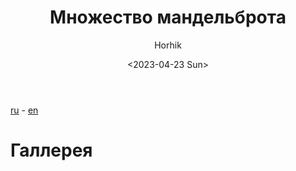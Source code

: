 #+options: ':nil *:t -:t ::t <:t H:3 \n:nil ^:t arch:headline
#+options: author:t broken-links:nil c:nil creator:nil
#+options: d:(not "LOGBOOK") date:t e:t email:nil f:t inline:t num:t
#+options: p:nil pri:nil prop:nil stat:t tags:t tasks:t tex:t
#+options: timestamp:t title:t toc:t todo:t |:t
#+title: Множество мандельброта
#+date: <2023-04-23 Sun>
#+author: Horhik
#+email: horhik@disroot.org
#+language: en
#+select_tags: export
#+exclude_tags: noexport
#+creator: Emacs 28.2 (Org mode 9.6)
#+cite_export:

[[file:./mandelbrot-set-challenge-1.ru.org][ru]] - [[file:./mandelbrot-set-challenge-1.org][en]]

* Галлерея
[[file:./mandelbrot-set-challenge/2023-03-28_11-29.png]]
[[file:./mandelbrot-set-challenge/2023-03-29_09-33.png]]
[[file:./mandelbrot-set-challenge/2023-03-29_13-06.png]]
[[file:./mandelbrot-set-challenge/2023-03-29_13-58.png]]
[[file:./mandelbrot-set-challenge/2023-03-29_14-30_1.png]]
[[file:./mandelbrot-set-challenge/2023-03-29_14-30_2.png]]
[[file:./mandelbrot-set-challenge/2023-03-29_14-30.png]]
[[file:./mandelbrot-set-challenge/2023-03-29_14-31.png]]
[[file:./mandelbrot-set-challenge/2023-04-05_13-18.png]]
[[file:./mandelbrot-set-challenge/2023-04-05_15-10.png]]
[[file:./mandelbrot-set-challenge/2023-04-05_17-57.png]]
[[file:./mandelbrot-set-challenge/2023-04-05_18-09.png]]
[[file:./mandelbrot-set-challenge/2023-04-10_20-33.png]]
[[file:./mandelbrot-set-challenge/2023-04-10_20-34.png]]
[[file:./mandelbrot-set-challenge/2023-04-19_10-18_1.png]]
[[file:./mandelbrot-set-challenge/2023-04-19_10-18.png]]
[[file:./mandelbrot-set-challenge/2023-04-19_10-19_1.png]]
[[file:./mandelbrot-set-challenge/2023-04-19_10-19_2.png]]
[[file:./mandelbrot-set-challenge/2023-04-19_10-19.png]]
[[file:./mandelbrot-set-challenge/2023-04-19_10-20_1.png]]
[[file:./mandelbrot-set-challenge/2023-04-19_10-20.png]]
[[file:./mandelbrot-set-challenge/not-mandelbrot.png]]
